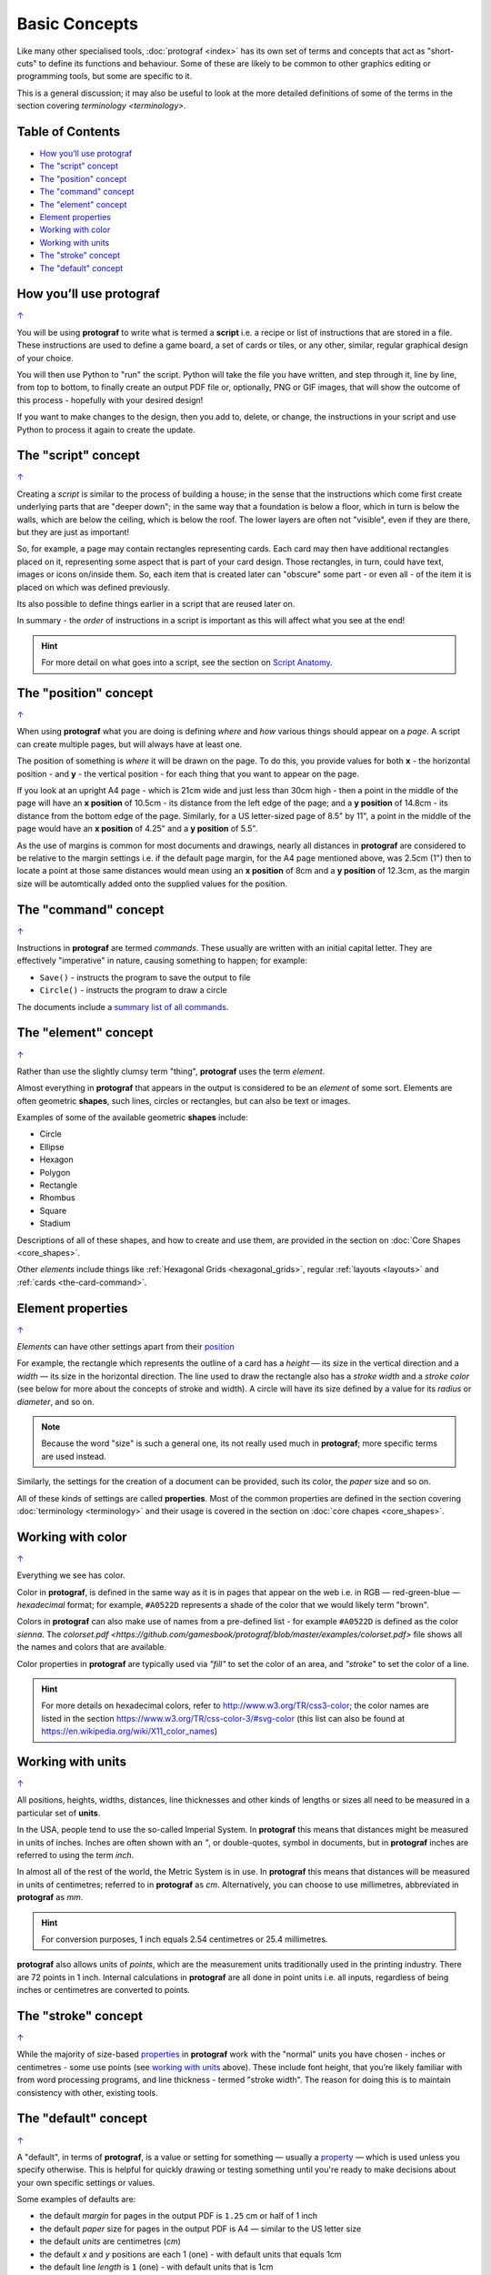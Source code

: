 ==============
Basic Concepts
==============

.. |dash| unicode:: U+2014 .. EM DASH SIGN

Like many other specialised tools, :doc:`protograf <index>` has its
own set of terms and concepts that act as "short-cuts" to define
its functions and behaviour. Some of these are likely to be common to
other graphics editing or programming tools, but some are specific to it.

This is a general discussion; it may also be useful to look at the more
detailed definitions of some of the terms in the section covering
`terminology <terminology>`.

.. _table-of-contents:

Table of Contents
=================

- `How you’ll use protograf`_
- `The "script" concept`_
- `The "position" concept`_
- `The "command" concept`_
- `The "element" concept`_
- `Element properties`_
- `Working with color`_
- `Working with units`_
- `The "stroke" concept`_
- `The "default" concept`_


How you’ll use protograf
========================
`↑ <table-of-contents_>`_

You will be using **protograf** to write what is termed a **script**
i.e. a recipe or list of instructions that are stored in a file. These
instructions are used to define a game board, a set of cards or tiles,
or any other, similar, regular graphical design of your choice.

You will then use Python to "run" the script. Python will take the file
you have written, and step through it, line by line, from top to bottom,
to finally create an output PDF file or, optionally, PNG or GIF images,
that will show the outcome of this process - hopefully with your desired
design!

If you want to make changes to the design, then you add to, delete, or
change, the instructions in your script and use Python to process it
again to create the update.


The "script" concept
====================
`↑ <table-of-contents_>`_

Creating a *script* is similar to the process of building a house; in
the sense that the instructions which come first create underlying parts
that are "deeper down"; in the same way that a foundation is below a
floor, which in turn is below the walls, which are below the ceiling,
which is below the roof. The lower layers are often not "visible", even
if they are there, but they are just as important!

So, for example, a page may contain rectangles representing cards. Each
card may then have additional rectangles placed on it, representing some
aspect that is part of your card design. Those rectangles, in turn,
could have text, images or icons on/inside them. So, each item that is
created later can "obscure" some part - or even all - of the item it is placed
on which was defined previously.

Its also possible to define things earlier in a script that are reused
later on.

In summary - the *order* of instructions in a script is important as this
will affect what you see at the end!

.. HINT::

   For more detail on what goes into a script, see the section on `Script
   Anatomy <script_anatomy.rst>`_.

.. _position:

The "position" concept
======================
`↑ <table-of-contents_>`_

When using **protograf** what you are doing is defining *where* and
*how* various things should appear on a *page*. A script can create multiple
pages, but will always have at least one.

The position of something is *where* it will be drawn on the page. To do
this, you provide values for both **x** - the horizontal position - and
**y** - the vertical position - for each thing that you want to appear
on the page.

If you look at an upright A4 page - which is 21cm wide and just less
than 30cm high - then a point in the middle of the page will have an **x
position** of 10.5cm - its distance from the left edge of the page; and
a **y position** of 14.8cm - its distance from the bottom edge of the
page. Similarly, for a US letter-sized page of 8.5" by 11", a point in
the middle of the page would have an **x position** of 4.25" and a **y
position** of 5.5".

As the use of margins is common for most documents and drawings, nearly all
distances in **protograf** are considered to be relative to the margin
settings i.e. if the default page margin, for the A4 page mentioned above,
was 2.5cm (1") then to locate a point at those same distances would mean
using an **x position** of 8cm and a **y position** of 12.3cm, as the margin
size will be automtically added onto the supplied values for the position.

.. _command:

The "command" concept
=====================
`↑ <table-of-contents_>`_

Instructions in **protograf** are termed *commands*.  These usually are
written with an initial capital letter. They are effectively "imperative"
in nature, causing something to happen; for example:

- ``Save()`` - instructs the program to save the output to file
- ``Circle()``  - instructs the program to draw a circle

The documents include a `summary list of all commands <commands.rst>`_.

.. _element:

The "element" concept
=====================
`↑ <table-of-contents_>`_

Rather than use the slightly clumsy term "thing", **protograf** uses
the term *element*.

Almost everything in **protograf** that appears in the output is
considered to be an *element* of some sort. Elements are often geometric
**shapes**, such lines, circles or rectangles, but can also be text or
images.

Examples of some of the available geometric **shapes** include:

-  Circle
-  Ellipse
-  Hexagon
-  Polygon
-  Rectangle
-  Rhombus
-  Square
-  Stadium

Descriptions of all of these shapes, and how to create and use them,
are provided in the section on :doc:`Core Shapes <core_shapes>`.

Other *elements* include things like :ref:`Hexagonal Grids <hexagonal_grids>`,
regular :ref:`layouts <layouts>` and :ref:`cards <the-card-command>`.

.. _properties:

Element properties
==================
`↑ <table-of-contents_>`_

*Elements* can have other settings apart from their `position <position_>`_

For example, the rectangle which represents the outline of a card has a
*height* |dash| its size in the vertical direction and a  *width* |dash|
its size in the horizontal direction. The line used to draw the rectangle
also has a *stroke width* and a *stroke color* (see below for more about
the concepts of stroke and width). A circle will have its size defined by a
value for its *radius* or *diameter*, and so on.

.. NOTE::

   Because the word "size" is such a general one, its not really
   used much in **protograf**; more specific terms are used instead.

Similarly, the settings for the creation of a document can be provided,
such its color, the *paper* size and so on.

All of these kinds of settings are called **properties**. Most of the
common properties are defined in the section covering
:doc:`terminology <terminology>` and their usage is covered in
the section on :doc:`core chapes <core_shapes>`.

.. _color:

Working with color
==================
`↑ <table-of-contents_>`_

Everything we see has color.

Color in **protograf**, is defined in the same way as it is in pages
that appear on the web i.e. in RGB |dash| red-green-blue |dash| *hexadecimal*
format; for example, ``#A0522D`` represents a shade of the color that we
would likely term "brown".

Colors in **protograf** can also make use of names from a pre-defined
list - for example ``#A0522D`` is defined as the color *sienna*. The
`colorset.pdf <https://github.com/gamesbook/protograf/blob/master/examples/colorset.pdf>`
file shows all the names and colors that are available.

Color properties in **protograf** are typically used via *"fill"* to
set the color of an area, and *"stroke"* to set the color of a line.

.. HINT::

   For more details on hexadecimal colors, refer to
   http://www.w3.org/TR/css3-color; the color names are listed in the
   section https://www.w3.org/TR/css-color-3/#svg-color (this list can
   also be found at https://en.wikipedia.org/wiki/X11_color_names)

.. _units:

Working with units
==================
`↑ <table-of-contents_>`_

All positions, heights, widths, distances, line thicknesses and other
kinds of lengths or sizes all need to be measured in a particular set of
**units**.

In the USA, people tend to use the so-called Imperial System. In
**protograf** this means that distances might be measured in units of
inches. Inches are often shown with an *"*, or double-quotes, symbol
in documents, but in **protograf** inches are referred to using the
term *inch*.

In almost all of the rest of the world, the Metric System is in use. In
**protograf** this means that distances will be measured in units of
centimetres; referred to in **protograf** as *cm*. Alternatively, you
can choose to use millimetres, abbreviated in **protograf** as *mm*.

.. HINT::

   For conversion purposes, 1 inch equals 2.54 centimetres or 25.4
   millimetres.

**protograf** also allows units of *points*, which are the measurement
units traditionally used in the printing industry. There are 72 points
in 1 inch. Internal calculations in **protograf** are all done in
point units i.e. all inputs, regardless of being inches or centimetres
are converted to points.

.. _stroke:

The "stroke" concept
====================
`↑ <table-of-contents_>`_

While the majority of size-based `properties <properties_>`_ in **protograf**
work with the "normal" units you have chosen - inches or centimetres - some use
points (see `working with units`_ above). These include font height, that you’re
likely familiar with from word processing programs, and line thickness - termed
"stroke width". The reason for doing this is to maintain consistency with other,
existing tools.

.. _default:

The "default" concept
=====================
`↑ <table-of-contents_>`_

A "default", in terms of **protograf**, is a value or setting for
something |dash| usually a `property <properties_>`_ |dash| which is used
unless you specify otherwise. This is helpful for quickly drawing or testing
something until you're ready to make decisions about your own specific
settings or values.

Some examples of defaults are:

-  the default *margin* for pages in the output PDF is ``1.25`` cm
   or half of 1 inch
-  the default *paper* size for pages in the output PDF is A4 |dash| similar
   to the US letter size
-  the default *units* are centimetres (*cm*)
-  the default *x* and *y* positions are each 1 (one) - with default
   units that equals 1cm
-  the default line *length* is ``1`` (one) - with default units that is 1cm
-  the default line *stroke width* is ``1`` point - that corresponds to
   1/72 inches (or 0.353 mm)
-  the default line *stroke* color is ``black`` - which has a hexadecimal
   value of ``#000000``
-  the default area *fill* color is ``white`` - which has a hexadecimal
   value of ``#FFFFFF``
-  the default *font* is Arial, with a size (height) of ``12`` points and a
   stroke color of ``black``
